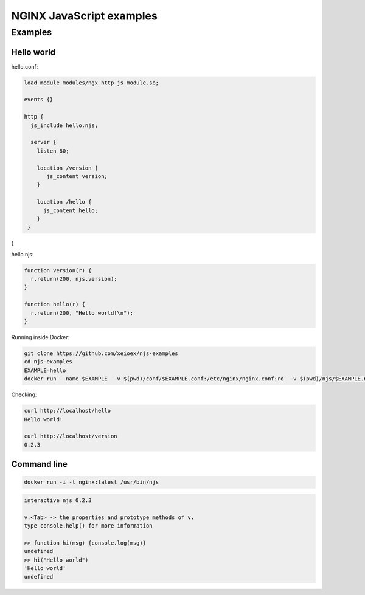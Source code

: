 =================
NGINX JavaScript examples
=================


Examples
********

Hello world
===========

hello.conf:

.. code-block:: nginx

  load_module modules/ngx_http_js_module.so;
    
  events {}
  
  http {
    js_include hello.njs; 
    
    server {
      listen 80;
        
      location /version {
         js_content version;
      }

      location /hello {
        js_content hello;
      }
   }
}    

hello.njs:

.. code-block:: js

  function version(r) {
    r.return(200, njs.version);
  }

  function hello(r) {
    r.return(200, "Hello world!\n");
  }
 
Running inside Docker:

.. code-block:: shell

  git clone https://github.com/xeioex/njs-examples
  cd njs-examples
  EXAMPLE=hello
  docker run --name $EXAMPLE  -v $(pwd)/conf/$EXAMPLE.conf:/etc/nginx/nginx.conf:ro  -v $(pwd)/njs/$EXAMPLE.njs:/etc/nginx/example.njs:ro -p 80:80 -d nginx

Checking:

.. code-block:: shell

  curl http://localhost/hello
  Hello world!

  curl http://localhost/version
  0.2.3


Command line
============

.. code-block:: shell

  docker run -i -t nginx:latest /usr/bin/njs

.. code-block:: none

  interactive njs 0.2.3

  v.<Tab> -> the properties and prototype methods of v.
  type console.help() for more information

  >> function hi(msg) {console.log(msg)}
  undefined
  >> hi("Hello world")
  'Hello world'
  undefined
